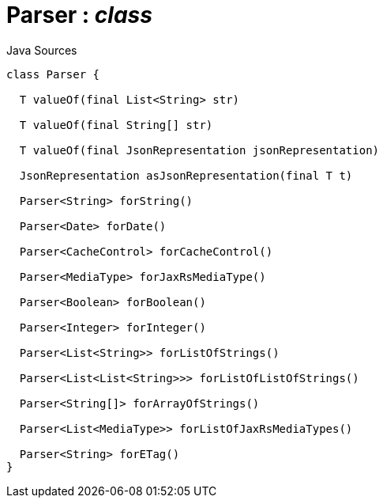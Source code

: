 = Parser : _class_
:Notice: Licensed to the Apache Software Foundation (ASF) under one or more contributor license agreements. See the NOTICE file distributed with this work for additional information regarding copyright ownership. The ASF licenses this file to you under the Apache License, Version 2.0 (the "License"); you may not use this file except in compliance with the License. You may obtain a copy of the License at. http://www.apache.org/licenses/LICENSE-2.0 . Unless required by applicable law or agreed to in writing, software distributed under the License is distributed on an "AS IS" BASIS, WITHOUT WARRANTIES OR  CONDITIONS OF ANY KIND, either express or implied. See the License for the specific language governing permissions and limitations under the License.

.Java Sources
[source,java]
----
class Parser {

  T valueOf(final List<String> str)

  T valueOf(final String[] str)

  T valueOf(final JsonRepresentation jsonRepresentation)

  JsonRepresentation asJsonRepresentation(final T t)

  Parser<String> forString()

  Parser<Date> forDate()

  Parser<CacheControl> forCacheControl()

  Parser<MediaType> forJaxRsMediaType()

  Parser<Boolean> forBoolean()

  Parser<Integer> forInteger()

  Parser<List<String>> forListOfStrings()

  Parser<List<List<String>>> forListOfListOfStrings()

  Parser<String[]> forArrayOfStrings()

  Parser<List<MediaType>> forListOfJaxRsMediaTypes()

  Parser<String> forETag()
}
----

